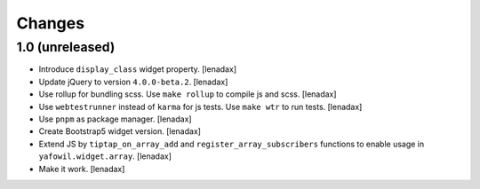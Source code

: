 Changes
=======

1.0 (unreleased)
----------------

- Introduce ``display_class`` widget property.
  [lenadax]

- Update jQuery to version ``4.0.0-beta.2``.
  [lenadax]

- Use rollup for bundling scss. Use ``make rollup`` to compile js and scss.
  [lenadax]

- Use ``webtestrunner`` instead of ``karma`` for js tests. Use ``make wtr`` to run tests.
  [lenadax]

- Use ``pnpm`` as package manager.
  [lenadax]

- Create Bootstrap5 widget version.
  [lenadax]

- Extend JS by ``tiptap_on_array_add`` and ``register_array_subscribers``
  functions to enable usage in ``yafowil.widget.array``.
  [lenadax]

- Make it work.
  [lenadax]
